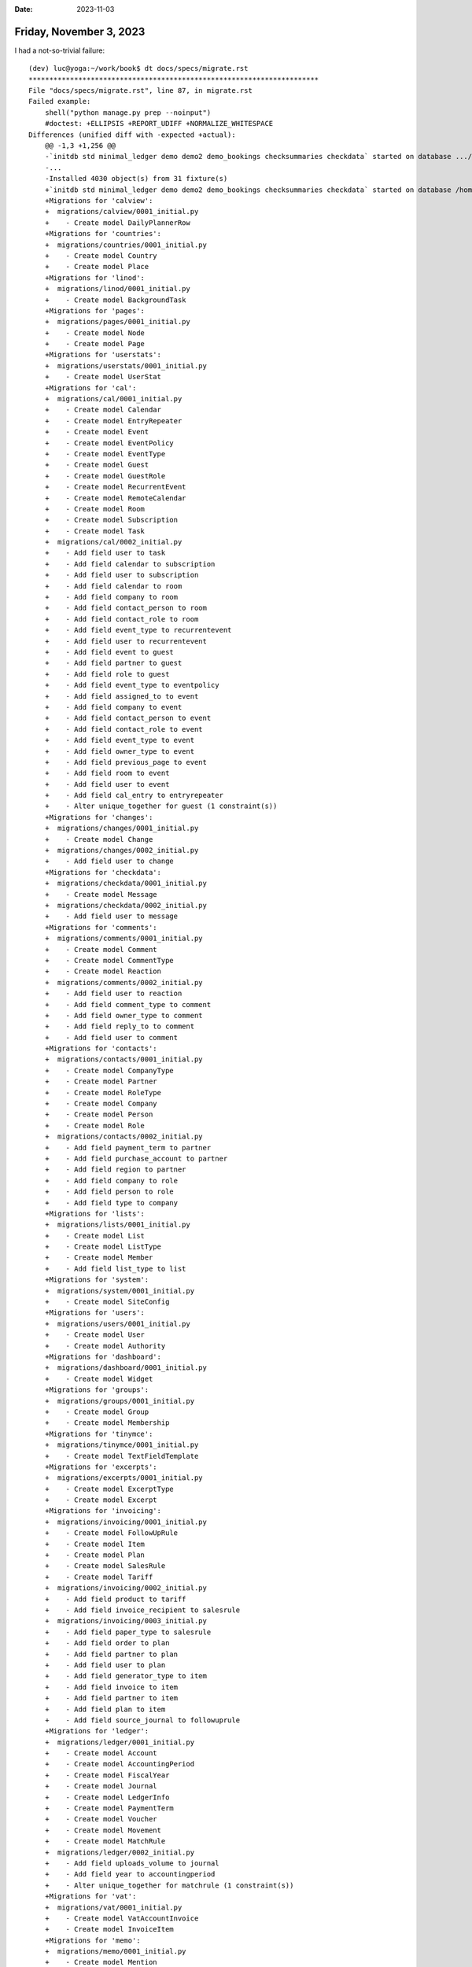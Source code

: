 :date: 2023-11-03

========================
Friday, November 3, 2023
========================

I had a not-so-trivial failure::

  (dev) luc@yoga:~/work/book$ dt docs/specs/migrate.rst
  **********************************************************************
  File "docs/specs/migrate.rst", line 87, in migrate.rst
  Failed example:
      shell("python manage.py prep --noinput")
      #doctest: +ELLIPSIS +REPORT_UDIFF +NORMALIZE_WHITESPACE
  Differences (unified diff with -expected +actual):
      @@ -1,3 +1,256 @@
      -`initdb std minimal_ledger demo demo2 demo_bookings checksummaries checkdata` started on database .../default.db.
      -...
      -Installed 4030 object(s) from 31 fixture(s)
      +`initdb std minimal_ledger demo demo2 demo_bookings checksummaries checkdata` started on database /home/luc/work/book/lino_book/projects/migs/default.db.
      +Migrations for 'calview':
      +  migrations/calview/0001_initial.py
      +    - Create model DailyPlannerRow
      +Migrations for 'countries':
      +  migrations/countries/0001_initial.py
      +    - Create model Country
      +    - Create model Place
      +Migrations for 'linod':
      +  migrations/linod/0001_initial.py
      +    - Create model BackgroundTask
      +Migrations for 'pages':
      +  migrations/pages/0001_initial.py
      +    - Create model Node
      +    - Create model Page
      +Migrations for 'userstats':
      +  migrations/userstats/0001_initial.py
      +    - Create model UserStat
      +Migrations for 'cal':
      +  migrations/cal/0001_initial.py
      +    - Create model Calendar
      +    - Create model EntryRepeater
      +    - Create model Event
      +    - Create model EventPolicy
      +    - Create model EventType
      +    - Create model Guest
      +    - Create model GuestRole
      +    - Create model RecurrentEvent
      +    - Create model RemoteCalendar
      +    - Create model Room
      +    - Create model Subscription
      +    - Create model Task
      +  migrations/cal/0002_initial.py
      +    - Add field user to task
      +    - Add field calendar to subscription
      +    - Add field user to subscription
      +    - Add field calendar to room
      +    - Add field company to room
      +    - Add field contact_person to room
      +    - Add field contact_role to room
      +    - Add field event_type to recurrentevent
      +    - Add field user to recurrentevent
      +    - Add field event to guest
      +    - Add field partner to guest
      +    - Add field role to guest
      +    - Add field event_type to eventpolicy
      +    - Add field assigned_to to event
      +    - Add field company to event
      +    - Add field contact_person to event
      +    - Add field contact_role to event
      +    - Add field event_type to event
      +    - Add field owner_type to event
      +    - Add field previous_page to event
      +    - Add field room to event
      +    - Add field user to event
      +    - Add field cal_entry to entryrepeater
      +    - Alter unique_together for guest (1 constraint(s))
      +Migrations for 'changes':
      +  migrations/changes/0001_initial.py
      +    - Create model Change
      +  migrations/changes/0002_initial.py
      +    - Add field user to change
      +Migrations for 'checkdata':
      +  migrations/checkdata/0001_initial.py
      +    - Create model Message
      +  migrations/checkdata/0002_initial.py
      +    - Add field user to message
      +Migrations for 'comments':
      +  migrations/comments/0001_initial.py
      +    - Create model Comment
      +    - Create model CommentType
      +    - Create model Reaction
      +  migrations/comments/0002_initial.py
      +    - Add field user to reaction
      +    - Add field comment_type to comment
      +    - Add field owner_type to comment
      +    - Add field reply_to to comment
      +    - Add field user to comment
      +Migrations for 'contacts':
      +  migrations/contacts/0001_initial.py
      +    - Create model CompanyType
      +    - Create model Partner
      +    - Create model RoleType
      +    - Create model Company
      +    - Create model Person
      +    - Create model Role
      +  migrations/contacts/0002_initial.py
      +    - Add field payment_term to partner
      +    - Add field purchase_account to partner
      +    - Add field region to partner
      +    - Add field company to role
      +    - Add field person to role
      +    - Add field type to company
      +Migrations for 'lists':
      +  migrations/lists/0001_initial.py
      +    - Create model List
      +    - Create model ListType
      +    - Create model Member
      +    - Add field list_type to list
      +Migrations for 'system':
      +  migrations/system/0001_initial.py
      +    - Create model SiteConfig
      +Migrations for 'users':
      +  migrations/users/0001_initial.py
      +    - Create model User
      +    - Create model Authority
      +Migrations for 'dashboard':
      +  migrations/dashboard/0001_initial.py
      +    - Create model Widget
      +Migrations for 'groups':
      +  migrations/groups/0001_initial.py
      +    - Create model Group
      +    - Create model Membership
      +Migrations for 'tinymce':
      +  migrations/tinymce/0001_initial.py
      +    - Create model TextFieldTemplate
      +Migrations for 'excerpts':
      +  migrations/excerpts/0001_initial.py
      +    - Create model ExcerptType
      +    - Create model Excerpt
      +Migrations for 'invoicing':
      +  migrations/invoicing/0001_initial.py
      +    - Create model FollowUpRule
      +    - Create model Item
      +    - Create model Plan
      +    - Create model SalesRule
      +    - Create model Tariff
      +  migrations/invoicing/0002_initial.py
      +    - Add field product to tariff
      +    - Add field invoice_recipient to salesrule
      +  migrations/invoicing/0003_initial.py
      +    - Add field paper_type to salesrule
      +    - Add field order to plan
      +    - Add field partner to plan
      +    - Add field user to plan
      +    - Add field generator_type to item
      +    - Add field invoice to item
      +    - Add field partner to item
      +    - Add field plan to item
      +    - Add field source_journal to followuprule
      +Migrations for 'ledger':
      +  migrations/ledger/0001_initial.py
      +    - Create model Account
      +    - Create model AccountingPeriod
      +    - Create model FiscalYear
      +    - Create model Journal
      +    - Create model LedgerInfo
      +    - Create model PaymentTerm
      +    - Create model Voucher
      +    - Create model Movement
      +    - Create model MatchRule
      +  migrations/ledger/0002_initial.py
      +    - Add field uploads_volume to journal
      +    - Add field year to accountingperiod
      +    - Alter unique_together for matchrule (1 constraint(s))
      +Migrations for 'vat':
      +  migrations/vat/0001_initial.py
      +    - Create model VatAccountInvoice
      +    - Create model InvoiceItem
      +Migrations for 'memo':
      +  migrations/memo/0001_initial.py
      +    - Create model Mention
      +Migrations for 'notify':
      +  migrations/notify/0001_initial.py
      +    - Create model Message
      +Migrations for 'products':
      +  migrations/products/0001_initial.py
      +    - Create model Category
      +    - Create model Product
      +    - Create model PriceRule
      +  migrations/products/0002_initial.py
      +    - Add field selector to pricerule
      +    - Add field parent to category
      +Migrations for 'sales':
      +  migrations/sales/0001_initial.py
      +    - Create model PaperType
      +    - Create model VatProductInvoice
      +    - Create model InvoiceItem
      +Migrations for 'subscriptions':
      +  migrations/subscriptions/0001_initial.py
      +    - Create model Subscription
      +    - Create model SubscriptionPeriod
      +    - Create model SubscriptionItem
      +Migrations for 'tickets':
      +  migrations/tickets/0001_initial.py
      +    - Create model Site
      +    - Create model TicketType
      +    - Create model Ticket
      +    - Create model CheckListItem
      +Migrations for 'working':
      +  migrations/working/0001_initial.py
      +    - Create model SessionType
      +    - Create model UserSummary
      +    - Create model SiteSummary
      +    - Create model Session
      +    - Create model ServiceReport
      +Migrations for 'storage':
      +  migrations/storage/0001_initial.py
      +    - Create model TransferRule
      +    - Create model Provision
      +    - Create model Movement
      +    - Create model Filler
      +    - Create model DeliveryNote
      +    - Create model DeliveryItem
      +    - Create model Component
      +Migrations for 'uploads':
      +  migrations/uploads/0001_initial.py
      +    - Create model UploadType
      +    - Create model Volume
      +    - Create model Upload
      +Traceback (most recent call last):
      +  File "/home/luc/work/book/lino_book/projects/migs/manage.py", line 9, in <module>
      +    execute_from_command_line(sys.argv)
      +  File "/home/luc/virtualenvs/dev/lib/python3.10/site-packages/django/core/management/__init__.py", line 442, in execute_from_command_line
      +    utility.execute()
      +  File "/home/luc/virtualenvs/dev/lib/python3.10/site-packages/django/core/management/__init__.py", line 436, in execute
      +    self.fetch_command(subcommand).run_from_argv(self.argv)
      +  File "/home/luc/virtualenvs/dev/lib/python3.10/site-packages/django/core/management/base.py", line 412, in run_from_argv
      +    self.execute(*args, **cmd_options)
      +  File "/home/luc/virtualenvs/dev/lib/python3.10/site-packages/django/core/management/base.py", line 458, in execute
      +    output = self.handle(*args, **options)
      +  File "/home/luc/work/lino/lino/management/commands/prep.py", line 43, in handle
      +    super().handle(**options)
      +  File "/home/luc/work/lino/lino/management/commands/initdb.py", line 261, in handle
      +    call_command('migrate', '--run-syncdb', **options)
      +  File "/home/luc/virtualenvs/dev/lib/python3.10/site-packages/django/core/management/__init__.py", line 194, in call_command
      +    return command.execute(*args, **defaults)
      +  File "/home/luc/virtualenvs/dev/lib/python3.10/site-packages/django/core/management/base.py", line 458, in execute
      +    output = self.handle(*args, **options)
      +  File "/home/luc/virtualenvs/dev/lib/python3.10/site-packages/django/core/management/base.py", line 106, in wrapper
      +    res = handle_func(*args, **kwargs)
      +  File "/home/luc/virtualenvs/dev/lib/python3.10/site-packages/django/core/management/commands/migrate.py", line 117, in handle
      +    executor = MigrationExecutor(connection, self.migration_progress_callback)
      +  File "/home/luc/virtualenvs/dev/lib/python3.10/site-packages/django/db/migrations/executor.py", line 18, in __init__
      +    self.loader = MigrationLoader(self.connection)
      +  File "/home/luc/virtualenvs/dev/lib/python3.10/site-packages/django/db/migrations/loader.py", line 58, in __init__
      +    self.build_graph()
      +  File "/home/luc/virtualenvs/dev/lib/python3.10/site-packages/django/db/migrations/loader.py", line 229, in build_graph
      +    self.load_disk()
      +  File "/home/luc/virtualenvs/dev/lib/python3.10/site-packages/django/db/migrations/loader.py", line 120, in load_disk
      +    migration_module = import_module(migration_path)
      +  File "/usr/lib/python3.10/importlib/__init__.py", line 126, in import_module
      +    return _bootstrap._gcd_import(name[level:], package, level)
      +  File "<frozen importlib._bootstrap>", line 1050, in _gcd_import
      +  File "<frozen importlib._bootstrap>", line 1027, in _find_and_load
      +  File "<frozen importlib._bootstrap>", line 1006, in _find_and_load_unlocked
      +  File "<frozen importlib._bootstrap>", line 688, in _load_unlocked
      +  File "<frozen importlib._bootstrap_external>", line 883, in exec_module
      +  File "<frozen importlib._bootstrap>", line 241, in _call_with_frames_removed
      +  File "/home/luc/work/book/lino_book/projects/migs/migrations/linod/0001_initial.py", line 17, in <module>
      +    class Migration(migrations.Migration):
      +  File "/home/luc/work/book/lino_book/projects/migs/migrations/linod/0001_initial.py", line 195, in Migration
      +    lino.modlib.linod.choicelists.Procedure(
      +  File "/home/luc/work/lino/lino/modlib/linod/choicelists.py", line 20, in __init__
      +    name = func.__name__
      +AttributeError: 'NoneType' object has no attribute '__name__'. Did you mean: '__ne__'?


This error was because the migration file :file:`linod/0001_initial.py` had
something like this::

      (
          "procedure",
          lino.core.choicelists.ChoiceListField(
              choicelist=lino.modlib.linod.choicelists.Procedures,
              choices=[
                  (
                      lino.modlib.linod.choicelists.Procedure(
                          lino_xl.lib.cal.models.event_notification_scheduler,
                          every=300,
                          every_unit="secondly",
                      ),
                      "event_notification_scheduler",
                  ),
                  ...
              ],
              help_text="Pointer to an instance of Procedure.",
              max_length=100,
              unique=True,
              verbose_name="Background procedure",
          ),
      ),

I fixed it by reviewing the :meth:`deconstruct` method of the
:class:`lino.core.choicelists.ChoiceListField` class.  It now
removes the `'choices'` key from ``kwargs``::

    def deconstruct(self):
        name, path, args, kwargs = super().deconstruct()
        kwargs['choicelist'] = self.choicelist
  +     kwargs.pop('choices', None)
        return name, path, args, kwargs

Because the available choices are *not* relevant for the database structure, and
Django might have problems for representing them in a migration.

This didn't disturb until now, but I changed the signature of
:meth:`Procedure.__init__`: it now takes just the `function` object. And
`function` objects are not always serializable.
